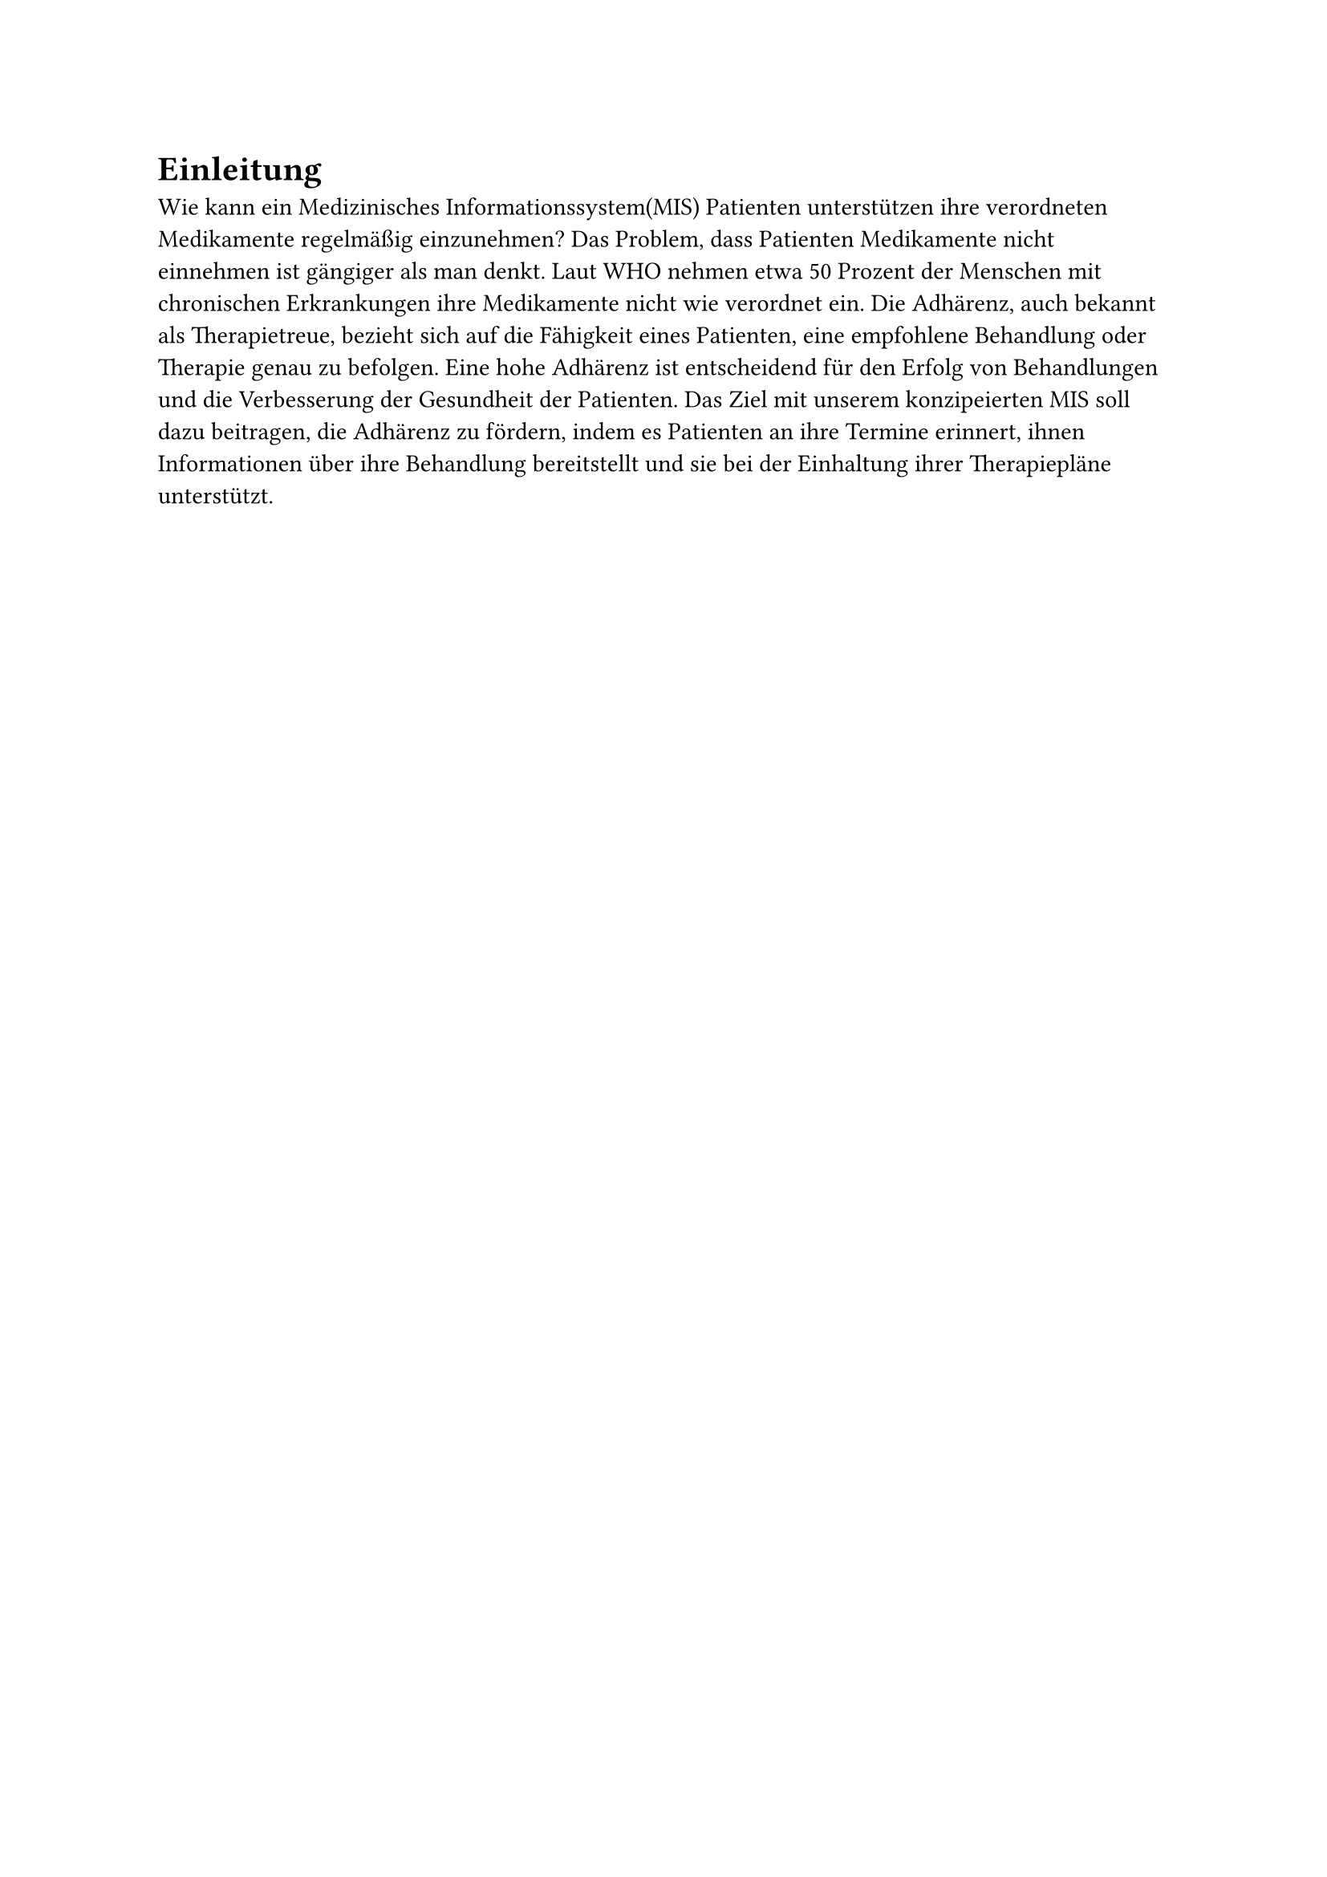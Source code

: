 = Einleitung

Wie kann ein Medizinisches Informationssystem(MIS) Patienten unterstützen ihre verordneten Medikamente regelmäßig einzunehmen? Das Problem, dass Patienten Medikamente nicht einnehmen ist gängiger als man denkt. Laut WHO nehmen etwa 50 Prozent der Menschen mit chronischen Erkrankungen ihre Medikamente nicht wie verordnet ein. Die Adhärenz, auch bekannt als Therapietreue, bezieht sich auf die Fähigkeit eines Patienten, eine empfohlene Behandlung oder Therapie genau zu befolgen. Eine hohe Adhärenz ist entscheidend für den Erfolg von Behandlungen und die Verbesserung der Gesundheit der Patienten. Das Ziel mit unserem konzipeierten MIS soll dazu beitragen, die Adhärenz zu fördern, indem es Patienten an ihre Termine erinnert, ihnen Informationen über ihre Behandlung bereitstellt und sie bei der Einhaltung ihrer Therapiepläne unterstützt. 